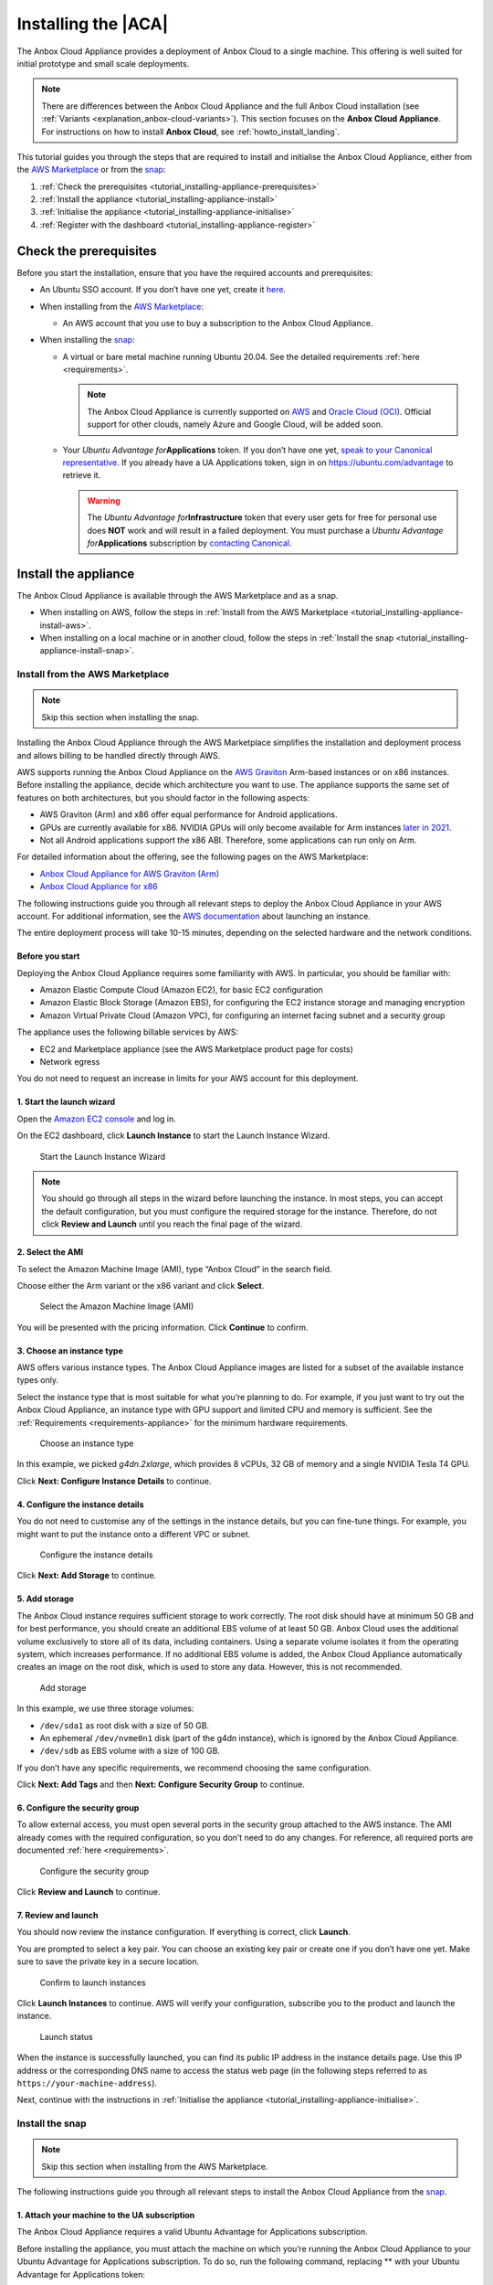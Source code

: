 .. _tutorial_installing-appliance:

====================
Installing the |ACA|
====================

The Anbox Cloud Appliance provides a deployment of Anbox Cloud to a
single machine. This offering is well suited for initial prototype and
small scale deployments.

.. note::
   There are differences between
   the Anbox Cloud Appliance and the full Anbox Cloud installation (see
   :ref:`Variants <explanation_anbox-cloud-variants>`).
   This section focuses on the **Anbox Cloud Appliance**. For instructions
   on how to install **Anbox Cloud**, see :ref:`howto_install_landing`.


This tutorial guides you through the steps that are required to install
and initialise the Anbox Cloud Appliance, either from the `AWS Marketplace <https://aws.amazon.com/marketplace/>`_ or from the
`snap <https://snapcraft.io/anbox-cloud-appliance>`_:

1. :ref:`Check the prerequisites <tutorial_installing-appliance-prerequisites>`
2. :ref:`Install the appliance <tutorial_installing-appliance-install>`
3. :ref:`Initialise the appliance <tutorial_installing-appliance-initialise>`
4. :ref:`Register with the dashboard <tutorial_installing-appliance-register>`

.. _tutorial_installing-appliance-prerequisites:

Check the prerequisites
=======================

Before you start the installation, ensure that you have the required
accounts and prerequisites:

-  An Ubuntu SSO account. If you don’t have one yet, create it
   `here <https://login.ubuntu.com>`__.
-  When installing from the `AWS Marketplace <https://aws.amazon.com/marketplace/>`_:

   -  An AWS account that you use to buy a subscription to the Anbox
      Cloud Appliance.

-  When installing the
   `snap <https://snapcraft.io/anbox-cloud-appliance>`_:

   -  A virtual or bare metal machine running Ubuntu 20.04. See the
      detailed requirements
      :ref:`here <requirements>`.

      .. note::
         The Anbox Cloud Appliance
         is currently supported on `AWS <https://aws.amazon.com/>`_ and
         `Oracle Cloud (OCI) <https://www.oracle.com/cloud/>`_. Official
         support for other clouds, namely Azure and Google Cloud, will be
         added soon.
   -  Your *Ubuntu Advantage for*\ **Applications** token. If you don’t
      have one yet, `speak to your Canonical representative <https://anbox-cloud.io/contact-us>`_. If you
      already have a UA Applications token, sign in on
      https://ubuntu.com/advantage to retrieve it.

      .. warning::
         The *Ubuntu Advantage
         for*\ **Infrastructure** token that every user gets for free for
         personal use does **NOT** work and will result in a failed
         deployment. You must purchase a *Ubuntu Advantage
         for*\ **Applications** subscription by `contacting Canonical <https://anbox-cloud.io/contact-us>`_.

.. _tutorial_installing-appliance-install:

Install the appliance
=====================

The Anbox Cloud Appliance is available through the AWS Marketplace and
as a snap.

-  When installing on AWS, follow the steps in :ref:`Install from the AWS Marketplace <tutorial_installing-appliance-install-aws>`.
-  When installing on a local machine or in another cloud, follow the
   steps in :ref:`Install the snap <tutorial_installing-appliance-install-snap>`.

.. _tutorial_installing-appliance-install-aws:

Install from the AWS Marketplace
--------------------------------

.. note::
   Skip this section when installing
   the snap.

Installing the Anbox Cloud Appliance through the AWS Marketplace
simplifies the installation and deployment process and allows billing to
be handled directly through AWS.

AWS supports running the Anbox Cloud Appliance on the `AWS Graviton <https://aws.amazon.com/ec2/graviton/>`_ Arm-based instances
or on x86 instances. Before installing the appliance, decide which
architecture you want to use. The appliance supports the same set of
features on both architectures, but you should factor in the following
aspects:

-  AWS Graviton (Arm) and x86 offer equal performance for Android
   applications.
-  GPUs are currently available for x86. NVIDIA GPUs will only become
   available for Arm instances `later in 2021 <https://aws.amazon.com/blogs/machine-learning/aws-and-nvidia-to-bring-arm-based-instances-with-gpus-to-the-cloud/>`_.
-  Not all Android applications support the x86 ABI. Therefore, some
   applications can run only on Arm.

For detailed information about the offering, see the following pages on
the AWS Marketplace:

-  `Anbox Cloud Appliance for AWS Graviton (Arm) <https://aws.amazon.com/marketplace/pp/prodview-aqmdt52vqs5qk>`_
-  `Anbox Cloud Appliance for x86 <https://aws.amazon.com/marketplace/pp/prodview-3lx6xyaapstz4>`_

The following instructions guide you through all relevant steps to
deploy the Anbox Cloud Appliance in your AWS account. For additional
information, see the `AWS documentation <https://docs.aws.amazon.com/AWSEC2/latest/UserGuide/launching-instance.html>`_
about launching an instance.

The entire deployment process will take 10-15 minutes, depending on the
selected hardware and the network conditions.

Before you start
~~~~~~~~~~~~~~~~

Deploying the Anbox Cloud Appliance requires some familiarity with AWS.
In particular, you should be familiar with:

-  Amazon Elastic Compute Cloud (Amazon EC2), for basic EC2
   configuration
-  Amazon Elastic Block Storage (Amazon EBS), for configuring the EC2
   instance storage and managing encryption
-  Amazon Virtual Private Cloud (Amazon VPC), for configuring an
   internet facing subnet and a security group

The appliance uses the following billable services by AWS:

-  EC2 and Marketplace appliance (see the AWS Marketplace product page
   for costs)
-  Network egress

You do not need to request an increase in limits for your AWS account
for this deployment.

1. Start the launch wizard
~~~~~~~~~~~~~~~~~~~~~~~~~~

Open the `Amazon EC2 console <https://console.aws.amazon.com/ec2/>`_
and log in.

On the EC2 dashboard, click **Launch Instance** to start the Launch
Instance Wizard.

.. figure:: /images/install_appliance_launch-wizard.png
   :alt: Start the Launch Instance Wizard

   Start the Launch Instance Wizard

.. note::
   You should go through all steps
   in the wizard before launching the instance. In most steps, you can
   accept the default configuration, but you must configure the required
   storage for the instance. Therefore, do not click **Review and Launch**
   until you reach the final page of the wizard.

2. Select the AMI
~~~~~~~~~~~~~~~~~

To select the Amazon Machine Image (AMI), type “Anbox Cloud” in the
search field.

Choose either the Arm variant or the x86 variant and click **Select**.

.. figure:: /images/install_appliance_select-ami.png
   :alt: Select the Amazon Machine Image (AMI)

   Select the Amazon Machine Image (AMI)

You will be presented with the pricing information. Click **Continue**
to confirm.

3. Choose an instance type
~~~~~~~~~~~~~~~~~~~~~~~~~~

AWS offers various instance types. The Anbox Cloud Appliance images are
listed for a subset of the available instance types only.

Select the instance type that is most suitable for what you’re planning
to do. For example, if you just want to try out the Anbox Cloud
Appliance, an instance type with GPU support and limited CPU and memory
is sufficient. See the
:ref:`Requirements <requirements-appliance>`
for the minimum hardware requirements.

.. figure:: /images/install_appliance_instance-type.png
   :alt: Choose an instance type

   Choose an instance type

In this example, we picked *g4dn.2xlarge*, which provides 8 vCPUs, 32 GB
of memory and a single NVIDIA Tesla T4 GPU.

Click **Next: Configure Instance Details** to continue.

4. Configure the instance details
~~~~~~~~~~~~~~~~~~~~~~~~~~~~~~~~~

You do not need to customise any of the settings in the instance
details, but you can fine-tune things. For example, you might want to
put the instance onto a different VPC or subnet.

.. figure:: /images/install_appliance_configure-instance.png
   :alt: Configure the instance details

   Configure the instance details

Click **Next: Add Storage** to continue.

5. Add storage
~~~~~~~~~~~~~~

The Anbox Cloud instance requires sufficient storage to work correctly.
The root disk should have at minimum 50 GB and for best performance, you
should create an additional EBS volume of at least 50 GB. Anbox Cloud
uses the additional volume exclusively to store all of its data,
including containers. Using a separate volume isolates it from the
operating system, which increases performance. If no additional EBS
volume is added, the Anbox Cloud Appliance automatically creates an
image on the root disk, which is used to store any data. However, this
is not recommended.

.. figure:: /images/install_appliance_add-storage.png
   :alt: Add storage

   Add storage

In this example, we use three storage volumes:

-  ``/dev/sda1`` as root disk with a size of 50 GB.
-  An ephemeral ``/dev/nvme0n1`` disk (part of the g4dn instance), which
   is ignored by the Anbox Cloud Appliance.
-  ``/dev/sdb`` as EBS volume with a size of 100 GB.

If you don’t have any specific requirements, we recommend choosing the
same configuration.

Click **Next: Add Tags** and then **Next: Configure Security Group** to
continue.

6. Configure the security group
~~~~~~~~~~~~~~~~~~~~~~~~~~~~~~~

To allow external access, you must open several ports in the security
group attached to the AWS instance. The AMI already comes with the
required configuration, so you don’t need to do any changes. For
reference, all required ports are documented
:ref:`here <requirements>`.

.. figure:: /images/install_appliance_security-group.png
   :alt: Configure the security group

   Configure the security group

Click **Review and Launch** to continue.

7. Review and launch
~~~~~~~~~~~~~~~~~~~~

You should now review the instance configuration. If everything is
correct, click **Launch**.

You are prompted to select a key pair. You can choose an existing key
pair or create one if you don’t have one yet. Make sure to save the
private key in a secure location.

.. figure:: /images/install_appliance_launch-instances.png
   :alt: Confirm to launch instances

   Confirm to launch instances

Click **Launch Instances** to continue. AWS will verify your
configuration, subscribe you to the product and launch the instance.

.. figure:: /images/install_appliance_launch-status.png
   :alt: Launch status

   Launch status

When the instance is successfully launched, you can find its public IP
address in the instance details page. Use this IP address or the
corresponding DNS name to access the status web page (in the following
steps referred to as ``https://your-machine-address``).

Next, continue with the instructions in :ref:`Initialise the appliance <tutorial_installing-appliance-initialise>`.

.. _tutorial_installing-appliance-install-snap:

Install the snap
----------------

.. note::
   Skip this section when installing
   from the AWS Marketplace.

The following instructions guide you through all relevant steps to
install the Anbox Cloud Appliance from the
`snap <https://snapcraft.io/anbox-cloud-appliance>`_.

1. Attach your machine to the UA subscription
~~~~~~~~~~~~~~~~~~~~~~~~~~~~~~~~~~~~~~~~~~~~~

The Anbox Cloud Appliance requires a valid Ubuntu Advantage for
Applications subscription.

Before installing the appliance, you must attach the machine on which
you’re running the Anbox Cloud Appliance to your Ubuntu Advantage for
Applications subscription. To do so, run the following command,
replacing ** with your Ubuntu Advantage for Applications token:

::

   sudo ua attach <UA_token>

.. _install-the-snap-1:

2. Install the snap
~~~~~~~~~~~~~~~~~~~

Run the following command to install the ``anbox-cloud-appliance`` snap,
which handles the installation and deployment of the Anbox Cloud
Appliance:

::

   sudo snap install --classic anbox-cloud-appliance

.. _tutorial_installing-appliance-additional-tools:

3. Install additional tools
~~~~~~~~~~~~~~~~~~~~~~~~~~~

The appliance requires a few additional tools. Run the following
commands to install them:

::

   sudo snap install amc
   sudo snap install --classic --channel=2.9/stable juju

.. note::
   See :ref:`Juju version <howto_update_upgrade-anbox-juju-version>`
   for information about which Juju version is required for your version of
   Anbox Cloud.

.. _tutorial_installing-appliance-initialise:

Initialise the appliance
========================

After the installation, access ``https://your-machine-address``. This
web page provides status information for the following initialisation
process.

.. note::
   By default, the Anbox Cloud
   Appliance uses self-signed certificates, which might cause a security
   warning in your browser. Use the mechanism provided by your browser to
   proceed to the web page.

.. figure:: /images/install_appliance_welcome-screen.png
   :alt: Appliance welcome screen

   Appliance welcome screen

The following instructions guide you through all relevant steps to
initialise the Anbox Cloud Appliance.

1. Log on to the machine
------------------------

Log on to the machine that hosts the appliance. If you installed on an
AWS instance, note that you must use the user name ``ubuntu`` and
provide the path to your private key file when connecting. See `Connect to your Linux instance using SSH <https://docs.aws.amazon.com/AWSEC2/latest/UserGuide/AccessingInstancesLinux.html>`_
for instructions on how to connect.

2. Update your system
---------------------

Run the following commands to ensure that all installed packages on your
system are up-to-date:

::

   sudo apt update
   sudo apt upgrade

3. Start the initialisation process
-----------------------------------

Invoke the initialisation process of the Anbox Cloud Appliance:

::

   sudo anbox-cloud-appliance init

You will be asked a few questions. If you don’t want to make any
specific changes, you can safely stay with the offered default answers.

.. code:: bash

   Welcome to the Anbox Cloud Appliance!

   The following questions will guide you through the initial setup of the
   appliance. If you don't care about answering any of them you can just
   accept the defaults.

   For any further questions please have a look a the official Anbox Cloud
   documentation at https://anbox-cloud.io/docs

   Both the containers used to deploy the control plane services of the
   Anbox Cloud Appliance and the ones used for the actual Android instances
   require storage. Choosing an appropriate storage device and size will
   affect both performance and density. By default each Android instance
   will occupy 3GB of disk storage. Depending on the number of containers
   you intend to run you should calculate:

   storage size = 15 GB (for the OS) + 3GB * number of Android instances

   Anbox Cloud uses ZFS under the hood for the LXD storage pool which
   implements deduplication, so the actual space occupied later will be
   less but may grow up to the maximum in some cases.

   If you don't choose to use a dedicated block storage device the
   appliance will allocate an on-disk image on the root disk of the
   instance it's running on. You can influence the size of the image
   by specifying a custom size.

   If you don't specify a block device or a custom size, the appliance
   will decide automatically on the location and best size for the LXD
   storage pool.

   Do you want to use a dedicated block storage device? [default=yes]
   What is the path to the block storage device?  [default=/dev/nvme1n1]

   Is the appliance deployed behind a NAT and should be available on a public address? [default=yes]
   Do you have a DNS name you want to use instead of the IP address? [default=yes]
   Which DNS name you want to use (e.g. anbox-cloud.io)?  [default=ec2-18-185-179-72.eu-central-1.compute.amazonaws.com]

   Configuration completed. Do you want to initiate the bootstrap process now? [default=yes]

   Everything configured, starting the bootstrap process now. You can
   watch https://ec2-18-185-179-72.eu-central-1.compute.amazonaws.com for progress updates

After the command has returned, the initialisation process will run
fully automatically in the background. You can watch the status web page
at ``https://your-machine-address`` for progress information.

.. figure:: /images/install_appliance_deployment.png
   :alt: Anbox Cloud deployment

   Anbox Cloud deployment

Alternatively, use the ``anbox-cloud-appliance status`` command to
monitor the progress information on the command line.

.. code:: bash

   status: initializing
   progress: 60
   update-available: false
   reboot-needed: false

.. _tutorial_installing-appliance-register:

Register with the dashboard
===========================

Once the initialisation process has finished, you are presented with a
welcome page on ``https://your-machine-address`` with instructions on
how to register a user account with your installation. This registration
is needed to access the :ref:`web dashboard <howto_manage_web-dashboard>`.

.. figure:: /images/install_appliance_register-sso.png
   :alt: Instructions for registering Ubuntu SSO account

   Instructions for registering Ubuntu SSO account

1. Register your Ubuntu SSO account
-----------------------------------

Register your Ubuntu SSO account by running the following command via
SSH on the machine that hosts the appliance:

::

   anbox-cloud-appliance dashboard register <your Ubuntu SSO email address>

The output provides a link that you must open in your web browser to
finish the account creation. By default, the registration link expires
after one hour. After registering, you can log into the appliance
dashboard with your Ubuntu SSO account.

Done!
=====

Your Anbox Cloud Appliance is now fully set up and ready to be used!
Next, you should check out the :ref:`Getting started with Anbox Cloud (web dashboard) <tutorial_getting-started-dashboard>`
or the :ref:`Getting started with Anbox Cloud (CLI) <tutorial_getting-started>` tutorial
to familiarise yourself with how to use Anbox Cloud.

You can find more information about how to use the appliance in the
documentation. The appliance installation is nearly identical to
installing via Juju, so all the commands and examples not relating
directly to Juju will apply.
